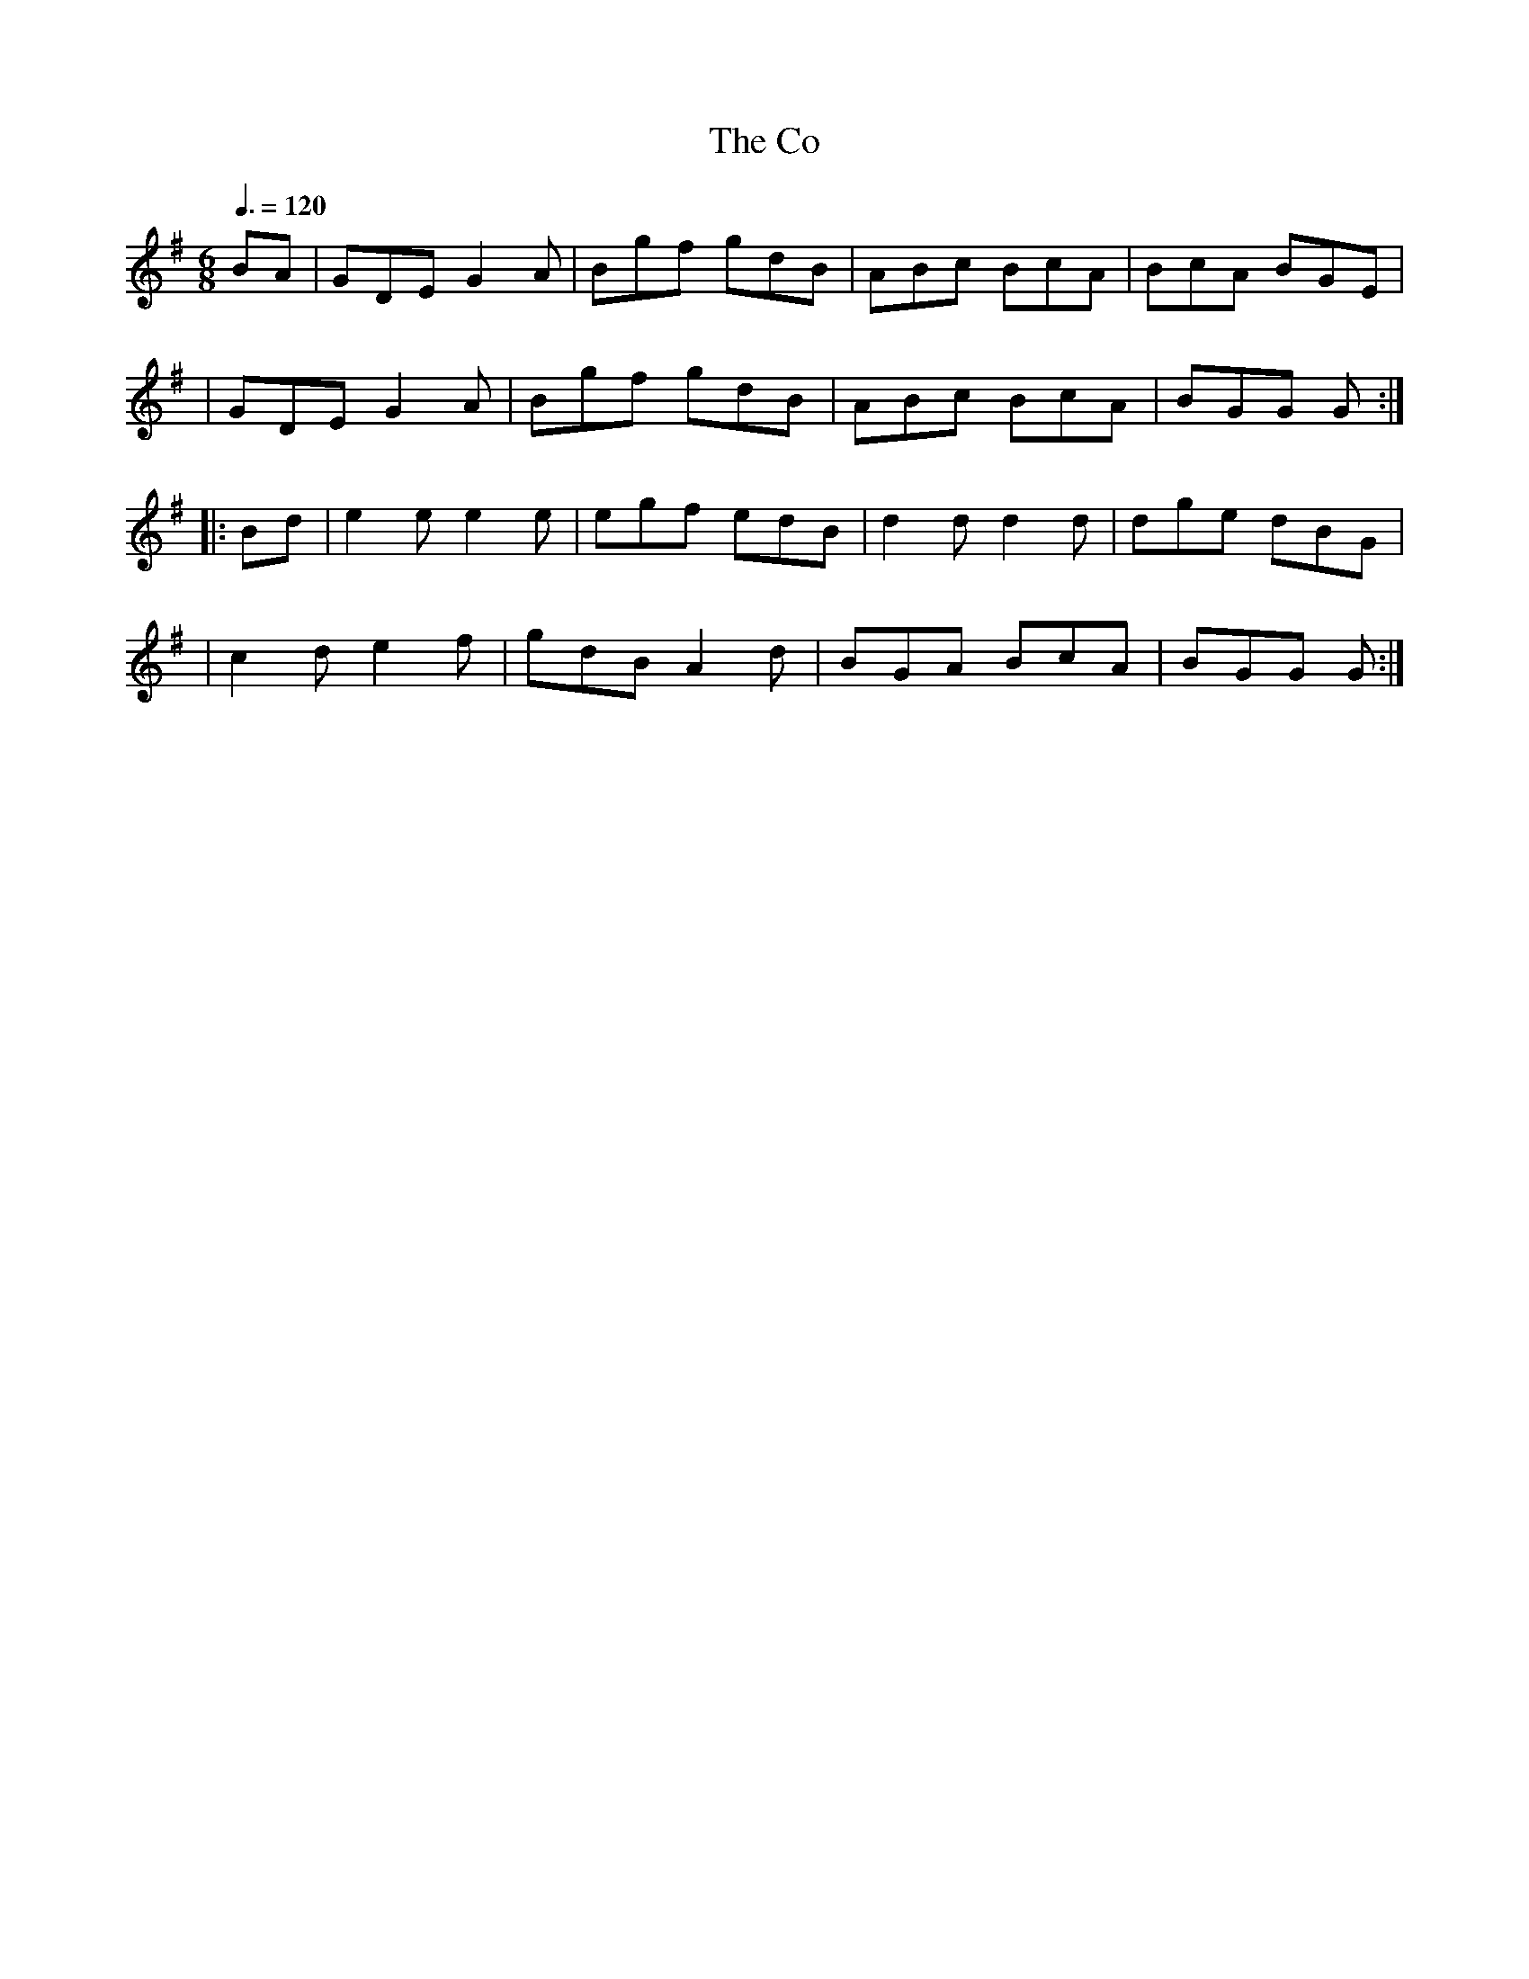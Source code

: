 X: 114
T:The Co
R:jig
Z:1997 by John Chambers <jc@trillian.mit.edu>
M:6/8
L:1/8
Q:3/8=120
K:G
BA| GDE G2A | Bgf gdB | ABc BcA | BcA BGE |
| GDE G2A | Bgf gdB | ABc BcA | BGG G :|
|: Bd| e2e e2e | egf edB | d2d d2d | dge dBG |
| c2d e2f | gdB A2d | BGA BcA | BGG G :|
